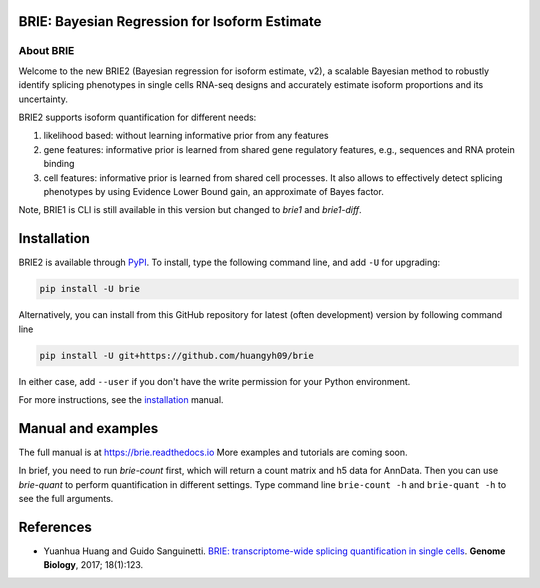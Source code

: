 |PyPI| |Docs| |Build Status|

.. |PyPI| image:: https://img.shields.io/pypi/v/brie.svg
    :target: https://pypi.org/project/brie
.. |Docs| image:: https://readthedocs.org/projects/brie/badge/?version=latest
   :target: https://brie.readthedocs.io
.. |Build Status| image:: https://travis-ci.org/huangyh09/brie.svg?branch=master
   :target: https://travis-ci.org/huangyh09/brie


BRIE: Bayesian Regression for Isoform Estimate
==============================================

About BRIE
----------

Welcome to the new BRIE2 (Bayesian regression for isoform estimate, v2), a 
scalable Bayesian method to robustly identify splicing phenotypes in single 
cells RNA-seq designs and accurately estimate isoform proportions and its 
uncertainty.

BRIE2 supports isoform quantification for different needs:

1. likelihood based: without learning informative prior from any features

2. gene features: informative prior is learned from shared gene regulatory 
   features, e.g., sequences and RNA protein binding

3. cell features: informative prior is learned from shared cell processes. It 
   also allows to effectively detect splicing phenotypes by using Evidence Lower
   Bound gain, an approximate of Bayes factor.
   
Note, BRIE1 is CLI is still available in this version but changed to `brie1` 
and `brie1-diff`.



Installation
============

BRIE2 is available through PyPI_. To install, type the following command 
line, and add ``-U`` for upgrading:

.. code-block:: bash

  pip install -U brie

Alternatively, you can install from this GitHub repository for latest (often 
development) version by following command line

.. code-block:: bash

  pip install -U git+https://github.com/huangyh09/brie

In either case, add ``--user`` if you don't have the write permission for your 
Python environment.

For more instructions, see the installation_ manual.

.. _PyPI: https://pypi.org/project/brie
.. _installation: https://brie.readthedocs.io/en/latest/install.html


Manual and examples
===================

The full manual is at https://brie.readthedocs.io 
More examples and tutorials are coming soon.

In brief, you need to run `brie-count` first, which will return a count matrix
and h5 data for AnnData. Then you can use `brie-quant` to perform quantification
in different settings. Type command line ``brie-count -h`` and ``brie-quant -h``
to see the full arguments.



References
==========

* Yuanhua Huang and Guido Sanguinetti. `BRIE: transcriptome-wide splicing 
  quantification in single cells 
  <https://genomebiology.biomedcentral.com/articles/10.1186/s13059-017-1248-5>`_. 
  \ **Genome Biology**\, 2017; 18(1):123.
